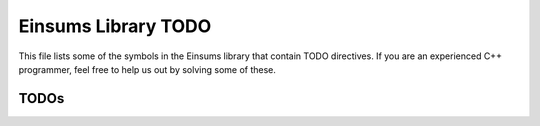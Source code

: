 ..
    Copyright (c) The Einsums Developers. All rights reserved.
    Licensed under the MIT License. See LICENSE.txt in the project root for license information.

.. _Einsums_todo:

====================
Einsums Library TODO
====================

This file lists some of the symbols in the Einsums library that contain TODO directives. If you are an experienced
C++ programmer, feel free to help us out by solving some of these.

-----
TODOs
-----

.. doxygenpage:: todo
    :project: Einsums
    :content-only: